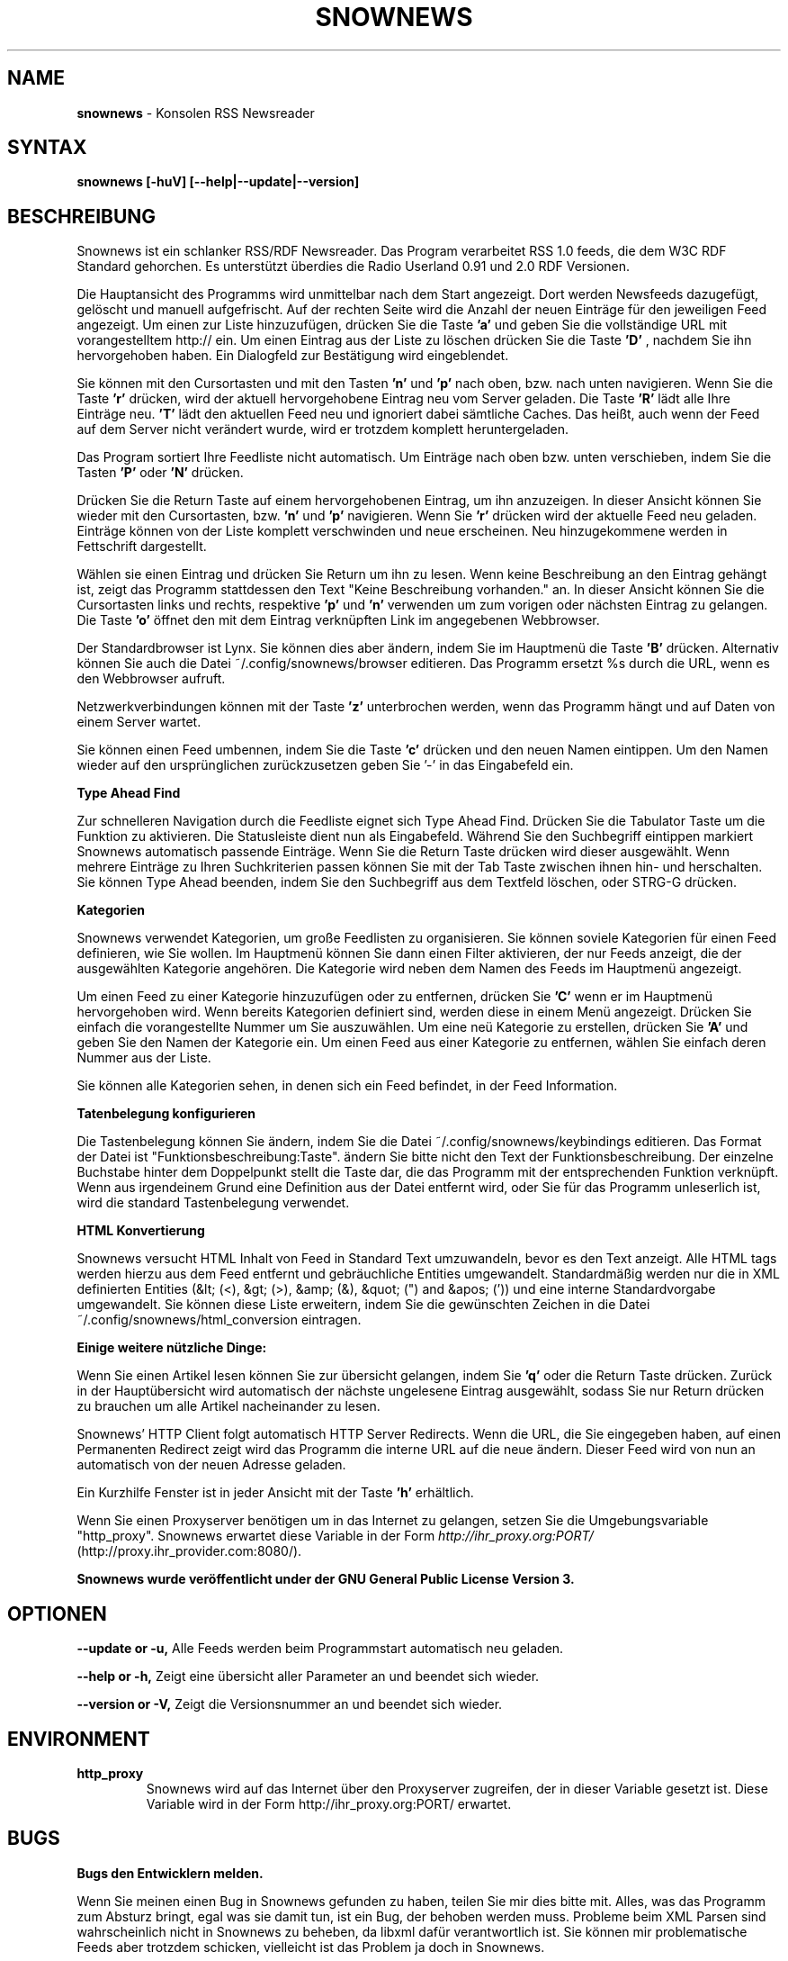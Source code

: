 .\" Snownews DE manpage
.\"
.\" This manpage is copyrighted by Oliver Feiler 2003
.\"                                <kiza@kcore.de>
.\"
.TH SNOWNEWS 1 "1. März 2004" Programs "Snownews"
.SH NAME
.B snownews
\- Konsolen RSS Newsreader
.SH SYNTAX
.B snownews [-huV] [--help|--update|--version]
.SH BESCHREIBUNG
Snownews ist ein schlanker RSS/RDF Newsreader. Das Program verarbeitet RSS
1.0 feeds, die dem W3C RDF Standard gehorchen. Es unterstützt überdies
die Radio Userland 0.91 und 2.0 RDF Versionen.
.P
Die Hauptansicht des Programms wird unmittelbar nach dem Start
angezeigt. Dort werden Newsfeeds dazugefügt, gelöscht und manuell
aufgefrischt. Auf der rechten Seite wird die Anzahl der neuen Einträge
für den jeweiligen Feed angezeigt. Um einen zur Liste hinzuzufügen,
drücken Sie die Taste
.B 'a'
und geben Sie die vollständige URL mit vorangestelltem http:// ein. Um
einen Eintrag aus der Liste zu löschen drücken Sie die Taste
.B 'D'
, nachdem Sie ihn hervorgehoben haben. Ein Dialogfeld zur
Bestätigung wird eingeblendet.
.P
Sie können mit den Cursortasten und mit den Tasten
.B 'n'
und
.B 'p'
nach oben, bzw. nach unten navigieren. Wenn Sie die Taste
.B 'r'
drücken, wird der aktuell hervorgehobene Eintrag neu vom Server
geladen. Die Taste
.B 'R'
lädt alle Ihre Einträge neu.
.B 'T'
lädt den aktuellen Feed neu und ignoriert dabei sämtliche Caches. Das
heißt, auch wenn der Feed auf dem Server nicht verändert wurde, wird
er trotzdem komplett heruntergeladen.
.P
Das Program sortiert Ihre Feedliste nicht automatisch. Um Einträge
nach oben bzw. unten verschieben, indem Sie die Tasten
.B 'P'
oder
.B 'N'
drücken.
.P
Drücken Sie die Return Taste auf einem hervorgehobenen Eintrag, um ihn
anzuzeigen. In dieser Ansicht können Sie wieder mit den Cursortasten,
bzw.
.B 'n'
und
.B 'p'
navigieren. Wenn Sie
.B 'r'
drücken wird der aktuelle Feed neu geladen. Einträge können von der
Liste komplett verschwinden und neue erscheinen. Neu hinzugekommene
werden in Fettschrift dargestellt.
.P
Wählen sie einen Eintrag und drücken Sie Return um ihn zu lesen.
Wenn keine Beschreibung an den Eintrag gehängt ist, zeigt das Programm
stattdessen den Text "Keine Beschreibung vorhanden." an. In dieser
Ansicht können Sie die Cursortasten links und rechts, respektive
.B 'p'
und
.B 'n'
verwenden um zum vorigen oder nächsten Eintrag zu gelangen. Die Taste
.B 'o'
öffnet den mit dem Eintrag verknüpften Link im angegebenen Webbrowser.
.P
Der Standardbrowser ist Lynx. Sie können dies aber ändern, indem
Sie im Hauptmenü die Taste
.B 'B'
drücken. Alternativ können Sie auch die Datei ~/.config/snownews/browser
editieren. Das Programm ersetzt %s durch die URL, wenn es den Webbrowser
aufruft.
.P
Netzwerkverbindungen können mit der Taste
.B 'z'
unterbrochen werden, wenn das Programm hängt und auf Daten von einem
Server wartet.
.P
Sie können einen Feed umbennen, indem Sie die Taste
.B 'c'
drücken und den neuen Namen eintippen. Um den Namen wieder auf den
ursprünglichen zurückzusetzen geben Sie '-' in das Eingabefeld ein.
.P
.B Type Ahead Find
.P
Zur schnelleren Navigation durch die Feedliste eignet sich Type Ahead
Find. Drücken Sie die Tabulator Taste um die Funktion zu aktivieren.
Die Statusleiste dient nun als Eingabefeld. Während Sie den Suchbegriff
eintippen markiert Snownews automatisch passende Einträge. Wenn Sie die
Return Taste drücken wird dieser ausgewählt. Wenn mehrere Einträge
zu Ihren Suchkriterien passen können Sie mit der Tab Taste zwischen
ihnen hin- und herschalten. Sie können Type Ahead beenden, indem Sie
den Suchbegriff aus dem Textfeld löschen, oder STRG-G drücken.
.P
.B Kategorien
.P
Snownews verwendet Kategorien, um große Feedlisten zu organisieren. Sie
können soviele Kategorien für einen Feed definieren, wie Sie wollen. Im
Hauptmenü können Sie dann einen Filter aktivieren, der nur Feeds anzeigt,
die der ausgewählten Kategorie angehören. Die Kategorie wird neben dem
Namen des Feeds im Hauptmenü angezeigt.
.P
Um einen Feed zu einer Kategorie hinzuzufügen oder zu entfernen, drücken
Sie
.B 'C'
wenn er im Hauptmenü hervorgehoben wird. Wenn bereits Kategorien definiert
sind, werden diese in einem Menü angezeigt. Drücken Sie einfach die
vorangestellte Nummer um Sie auszuwählen. Um eine neü Kategorie zu
erstellen, drücken Sie
.B 'A'
und geben Sie den Namen der Kategorie ein. Um einen Feed aus einer
Kategorie zu entfernen, wählen Sie einfach deren Nummer aus der Liste.
.P
Sie können alle Kategorien sehen, in denen sich ein Feed befindet, in
der Feed Information.
.P
.B Tatenbelegung konfigurieren
.P
Die Tastenbelegung können Sie ändern, indem Sie die Datei
~/.config/snownews/keybindings editieren. Das Format der Datei ist
"Funktionsbeschreibung:Taste". ändern Sie bitte nicht den Text der
Funktionsbeschreibung. Der einzelne Buchstabe hinter dem Doppelpunkt
stellt die Taste dar, die das Programm mit der entsprechenden Funktion
verknüpft. Wenn aus irgendeinem Grund eine Definition aus der Datei
entfernt wird, oder Sie für das Programm unleserlich ist, wird die
standard Tastenbelegung verwendet.
.P
.B HTML Konvertierung
.P
Snownews versucht HTML Inhalt von Feed in Standard Text umzuwandeln,
bevor es den Text anzeigt. Alle HTML tags werden hierzu aus dem Feed
entfernt und gebräuchliche Entities umgewandelt. Standardmäßig werden
nur die in XML definierten Entities (&lt; (<), &gt; (>), &amp; (&), &quot;
(") and &apos; (')) und eine interne Standardvorgabe umgewandelt. Sie
können diese Liste erweitern, indem Sie die gewünschten Zeichen in
die Datei ~/.config/snownews/html_conversion eintragen.
.P
.B Einige weitere nützliche Dinge:
.P
Wenn Sie einen Artikel lesen können Sie zur übersicht gelangen,
indem Sie
.B 'q'
oder die Return Taste drücken. Zurück in der Hauptübersicht wird
automatisch der nächste ungelesene Eintrag ausgewählt, sodass Sie nur
Return drücken zu brauchen um alle Artikel nacheinander zu lesen.
.P
Snownews' HTTP Client folgt automatisch HTTP Server Redirects. Wenn die
URL, die Sie eingegeben haben, auf einen Permanenten Redirect zeigt
wird das Programm die interne URL auf die neue ändern. Dieser Feed
wird von nun an automatisch von der neuen Adresse geladen.
.P
Ein Kurzhilfe Fenster ist in jeder Ansicht mit der Taste
.B 'h'
erhältlich.
.P
Wenn Sie einen Proxyserver benötigen um in das Internet zu gelangen,
setzen Sie die Umgebungsvariable "http_proxy". Snownews erwartet diese
Variable in der Form
.I http://ihr_proxy.org:PORT/
(http://proxy.ihr_provider.com:8080/).
.P
.B Snownews wurde veröffentlicht under der GNU General Public License Version 3.
.SH OPTIONEN
.B \-\-update or \-u,
Alle Feeds werden beim Programmstart automatisch neu geladen.
.P
.B \-\-help or \-h,
Zeigt eine übersicht aller Parameter an und beendet sich wieder.
.P
.B \-\-version or \-V,
Zeigt die Versionsnummer an und beendet sich wieder.
.SH ENVIRONMENT
.TP
.B http_proxy
Snownews wird auf das Internet über den Proxyserver zugreifen,
der in dieser Variable gesetzt ist. Diese Variable wird in der Form
http://ihr_proxy.org:PORT/ erwartet.
.SH BUGS
.P
.B Bugs den Entwicklern melden.
.P
Wenn Sie meinen einen Bug in Snownews gefunden zu haben, teilen Sie
mir dies bitte mit. Alles, was das Programm zum Absturz bringt, egal
was sie damit tun, ist ein Bug, der behoben werden muss. Probleme beim
XML Parsen sind wahrscheinlich nicht in Snownews zu beheben, da libxml
dafür verantwortlich ist. Sie können mir problematische Feeds aber
trotzdem schicken, vielleicht ist das Problem ja doch in Snownews.
.SH AUTOR
Oliver Feiler <kiza@kcore.de>

